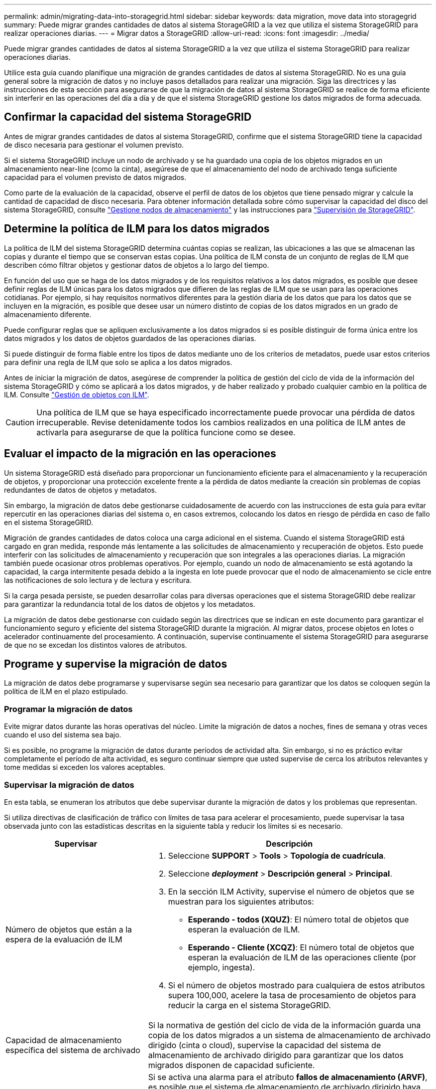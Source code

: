 ---
permalink: admin/migrating-data-into-storagegrid.html 
sidebar: sidebar 
keywords: data migration, move data into storagegrid 
summary: Puede migrar grandes cantidades de datos al sistema StorageGRID a la vez que utiliza el sistema StorageGRID para realizar operaciones diarias. 
---
= Migrar datos a StorageGRID
:allow-uri-read: 
:icons: font
:imagesdir: ../media/


[role="lead"]
Puede migrar grandes cantidades de datos al sistema StorageGRID a la vez que utiliza el sistema StorageGRID para realizar operaciones diarias.

Utilice esta guía cuando planifique una migración de grandes cantidades de datos al sistema StorageGRID. No es una guía general sobre la migración de datos y no incluye pasos detallados para realizar una migración. Siga las directrices y las instrucciones de esta sección para asegurarse de que la migración de datos al sistema StorageGRID se realice de forma eficiente sin interferir en las operaciones del día a día y de que el sistema StorageGRID gestione los datos migrados de forma adecuada.



== Confirmar la capacidad del sistema StorageGRID

Antes de migrar grandes cantidades de datos al sistema StorageGRID, confirme que el sistema StorageGRID tiene la capacidad de disco necesaria para gestionar el volumen previsto.

Si el sistema StorageGRID incluye un nodo de archivado y se ha guardado una copia de los objetos migrados en un almacenamiento near-line (como la cinta), asegúrese de que el almacenamiento del nodo de archivado tenga suficiente capacidad para el volumen previsto de datos migrados.

Como parte de la evaluación de la capacidad, observe el perfil de datos de los objetos que tiene pensado migrar y calcule la cantidad de capacidad de disco necesaria. Para obtener información detallada sobre cómo supervisar la capacidad del disco del sistema StorageGRID, consulte link:managing-storage-nodes.html["Gestione nodos de almacenamiento"] y las instrucciones para link:../monitor/index.html["Supervisión de StorageGRID"].



== Determine la política de ILM para los datos migrados

La política de ILM del sistema StorageGRID determina cuántas copias se realizan, las ubicaciones a las que se almacenan las copias y durante el tiempo que se conservan estas copias. Una política de ILM consta de un conjunto de reglas de ILM que describen cómo filtrar objetos y gestionar datos de objetos a lo largo del tiempo.

En función del uso que se haga de los datos migrados y de los requisitos relativos a los datos migrados, es posible que desee definir reglas de ILM únicas para los datos migrados que difieren de las reglas de ILM que se usan para las operaciones cotidianas. Por ejemplo, si hay requisitos normativos diferentes para la gestión diaria de los datos que para los datos que se incluyen en la migración, es posible que desee usar un número distinto de copias de los datos migrados en un grado de almacenamiento diferente.

Puede configurar reglas que se apliquen exclusivamente a los datos migrados si es posible distinguir de forma única entre los datos migrados y los datos de objetos guardados de las operaciones diarias.

Si puede distinguir de forma fiable entre los tipos de datos mediante uno de los criterios de metadatos, puede usar estos criterios para definir una regla de ILM que solo se aplica a los datos migrados.

Antes de iniciar la migración de datos, asegúrese de comprender la política de gestión del ciclo de vida de la información del sistema StorageGRID y cómo se aplicará a los datos migrados, y de haber realizado y probado cualquier cambio en la política de ILM. Consulte link:../ilm/index.html["Gestión de objetos con ILM"].


CAUTION: Una política de ILM que se haya especificado incorrectamente puede provocar una pérdida de datos irrecuperable. Revise detenidamente todos los cambios realizados en una política de ILM antes de activarla para asegurarse de que la política funcione como se desee.



== Evaluar el impacto de la migración en las operaciones

Un sistema StorageGRID está diseñado para proporcionar un funcionamiento eficiente para el almacenamiento y la recuperación de objetos, y proporcionar una protección excelente frente a la pérdida de datos mediante la creación sin problemas de copias redundantes de datos de objetos y metadatos.

Sin embargo, la migración de datos debe gestionarse cuidadosamente de acuerdo con las instrucciones de esta guía para evitar repercutir en las operaciones diarias del sistema o, en casos extremos, colocando los datos en riesgo de pérdida en caso de fallo en el sistema StorageGRID.

Migración de grandes cantidades de datos coloca una carga adicional en el sistema. Cuando el sistema StorageGRID está cargado en gran medida, responde más lentamente a las solicitudes de almacenamiento y recuperación de objetos. Esto puede interferir con las solicitudes de almacenamiento y recuperación que son integrales a las operaciones diarias. La migración también puede ocasionar otros problemas operativos. Por ejemplo, cuando un nodo de almacenamiento se está agotando la capacidad, la carga intermitente pesada debido a la ingesta en lote puede provocar que el nodo de almacenamiento se cicle entre las notificaciones de solo lectura y de lectura y escritura.

Si la carga pesada persiste, se pueden desarrollar colas para diversas operaciones que el sistema StorageGRID debe realizar para garantizar la redundancia total de los datos de objetos y los metadatos.

La migración de datos debe gestionarse con cuidado según las directrices que se indican en este documento para garantizar el funcionamiento seguro y eficiente del sistema StorageGRID durante la migración. Al migrar datos, procese objetos en lotes o acelerador continuamente del procesamiento. A continuación, supervise continuamente el sistema StorageGRID para asegurarse de que no se excedan los distintos valores de atributos.



== Programe y supervise la migración de datos

La migración de datos debe programarse y supervisarse según sea necesario para garantizar que los datos se coloquen según la política de ILM en el plazo estipulado.



=== Programar la migración de datos

Evite migrar datos durante las horas operativas del núcleo. Limite la migración de datos a noches, fines de semana y otras veces cuando el uso del sistema sea bajo.

Si es posible, no programe la migración de datos durante períodos de actividad alta. Sin embargo, si no es práctico evitar completamente el período de alta actividad, es seguro continuar siempre que usted supervise de cerca los atributos relevantes y tome medidas si exceden los valores aceptables.



=== Supervisar la migración de datos

En esta tabla, se enumeran los atributos que debe supervisar durante la migración de datos y los problemas que representan.

Si utiliza directivas de clasificación de tráfico con límites de tasa para acelerar el procesamiento, puede supervisar la tasa observada junto con las estadísticas descritas en la siguiente tabla y reducir los límites si es necesario.

[cols="1a,2a"]
|===
| Supervisar | Descripción 


 a| 
Número de objetos que están a la espera de la evaluación de ILM
 a| 
. Seleccione *SUPPORT* > *Tools* > *Topología de cuadrícula*.
. Seleccione *_deployment_* > *Descripción general* > *Principal*.
. En la sección ILM Activity, supervise el número de objetos que se muestran para los siguientes atributos:
+
** *Esperando - todos (XQUZ)*: El número total de objetos que esperan la evaluación de ILM.
** *Esperando - Cliente (XCQZ)*: El número total de objetos que esperan la evaluación de ILM de las operaciones cliente (por ejemplo, ingesta).


. Si el número de objetos mostrado para cualquiera de estos atributos supera 100,000, acelere la tasa de procesamiento de objetos para reducir la carga en el sistema StorageGRID.




 a| 
Capacidad de almacenamiento específica del sistema de archivado
 a| 
Si la normativa de gestión del ciclo de vida de la información guarda una copia de los datos migrados a un sistema de almacenamiento de archivado dirigido (cinta o cloud), supervise la capacidad del sistema de almacenamiento de archivado dirigido para garantizar que los datos migrados disponen de capacidad suficiente.



 a| 
*Nodo de archivo* > *ARC* > *Tienda*
 a| 
Si se activa una alarma para el atributo *fallos de almacenamiento (ARVF)*, es posible que el sistema de almacenamiento de archivado dirigido haya alcanzado la capacidad. Compruebe el sistema de almacenamiento de archivos de destino y resuelva cualquier problema que haya activado una alarma.

|===